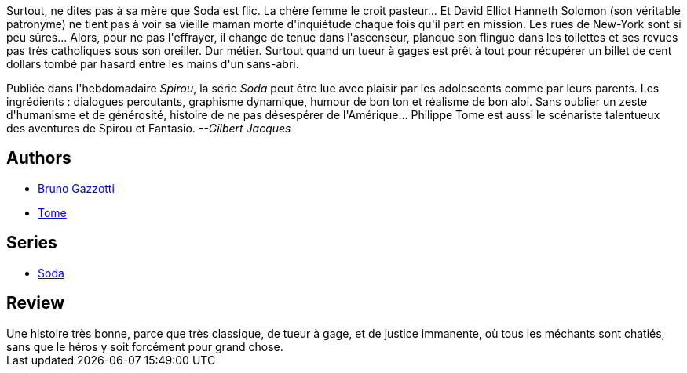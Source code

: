 :jbake-type: post
:jbake-status: published
:jbake-title: Dieu est mort ce soir (Soda, #4)
:jbake-tags:  enquête, new-york, rayon-policier-noir,_année_2011,_mois_sept.,_note_3,rayon-bd,read
:jbake-date: 2011-09-17
:jbake-depth: ../../
:jbake-uri: goodreads/books/9782800119489.adoc
:jbake-bigImage: https://i.gr-assets.com/images/S/compressed.photo.goodreads.com/books/1327777632l/3178479._SX98_.jpg
:jbake-smallImage: https://i.gr-assets.com/images/S/compressed.photo.goodreads.com/books/1327777632l/3178479._SX50_.jpg
:jbake-source: https://www.goodreads.com/book/show/3178479
:jbake-style: goodreads goodreads-book

++++
<div class="book-description">
Surtout, ne dites pas à sa mère que Soda est flic. La chère femme le croit pasteur... Et David Elliot Hanneth Solomon (son véritable patronyme) ne tient pas à voir sa vieille maman morte d'inquiétude chaque fois qu'il part en mission. Les rues de New-York sont si peu sûres... Alors, pour ne pas l'effrayer, il change de tenue dans l'ascenseur, planque son flingue dans les toilettes et ses revues pas très catholiques sous son oreiller. Dur métier. Surtout quand un tueur à gages est prêt à tout pour récupérer un billet de cent dollars tombé par hasard entre les mains d'un sans-abri. <p>Publiée dans l'hebdomadaire <i>Spirou</i>, la série <i>Soda</i> peut être lue avec plaisir par les adolescents comme par leurs parents. Les ingrédients : dialogues percutants, graphisme dynamique, humour de bon ton et réalisme de bon aloi. Sans oublier un zeste d'humanisme et de générosité, histoire de ne pas désespérer de l'Amérique... Philippe Tome est aussi le scénariste talentueux des aventures de Spirou et Fantasio. <i>--Gilbert Jacques</i></p>
</div>
++++


## Authors
* link:../authors/1179493.html[Bruno Gazzotti]
* link:../authors/172554.html[Tome]

## Series
* link:../series/Soda.html[Soda]

## Review

++++
Une histoire très bonne, parce que très classique, de tueur à gage, et de justice immanente, où tous les méchants sont chatiés, sans que le héros y soit forcément pour grand chose.
++++